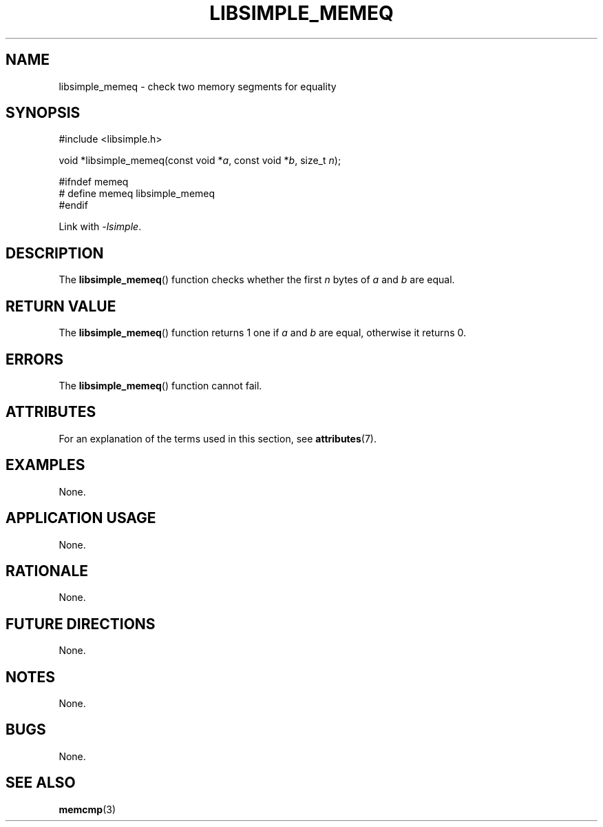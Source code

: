 .TH LIBSIMPLE_MEMEQ 3 2018-10-20 libsimple
.SH NAME
libsimple_memeq \- check two memory segments for equality
.SH SYNOPSIS
.nf
#include <libsimple.h>

void *libsimple_memeq(const void *\fIa\fP, const void *\fIb\fP, size_t \fIn\fP);

#ifndef memeq
# define memeq libsimple_memeq
#endif
.fi

Link with
.IR \-lsimple .
.SH DESCRIPTION
The
.BR libsimple_memeq ()
function checks whether the first
.I n
bytes of
.I a
and
.I b
are equal.
.SH RETURN VALUE
The
.BR libsimple_memeq ()
function returns 1 one if
.I a
and
.I b
are equal, otherwise it returns 0.
.SH ERRORS
The
.BR libsimple_memeq ()
function cannot fail.
.SH ATTRIBUTES
For an explanation of the terms used in this section, see
.BR attributes (7).
.TS
allbox;
lb lb lb
l l l.
Interface	Attribute	Value
T{
.BR libsimple_memeq ()
T}	Thread safety	MT-Safe
T{
.BR libsimple_memeq ()
T}	Async-signal safety	AS-Safe
T{
.BR libsimple_memeq ()
T}	Async-cancel safety	AC-Safe
.TE
.SH EXAMPLES
None.
.SH APPLICATION USAGE
None.
.SH RATIONALE
None.
.SH FUTURE DIRECTIONS
None.
.SH NOTES
None.
.SH BUGS
None.
.SH SEE ALSO
.BR memcmp (3)
